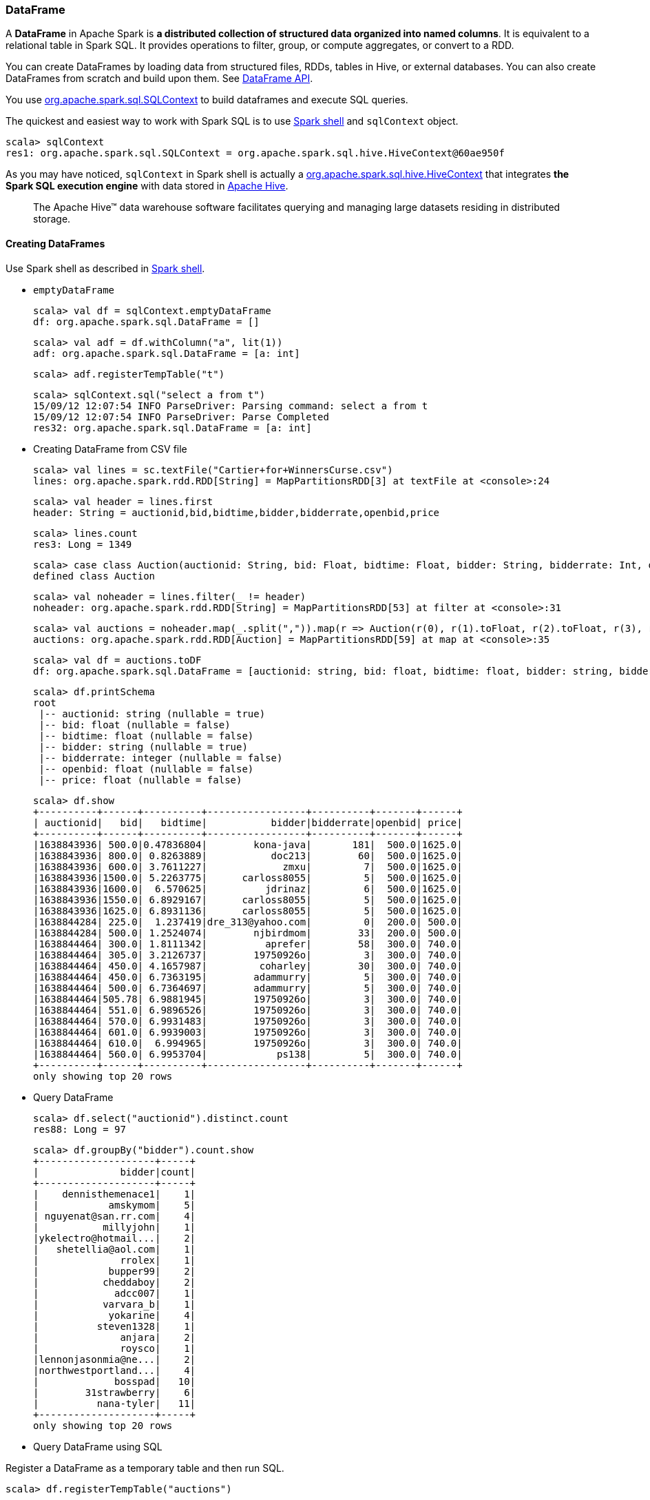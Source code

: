 === DataFrame

A *DataFrame* in Apache Spark is *a distributed collection of structured data organized into named columns*. It is equivalent to a relational table in Spark SQL. It provides operations to filter, group, or compute aggregates, or convert to a RDD.

You can create DataFrames by loading data from structured files, RDDs, tables in Hive, or external databases. You can also create DataFrames from scratch and build upon them. See https://spark.apache.org/docs/latest/api/scala/index.html#org.apache.spark.sql.DataFrame[DataFrame API].

You use https://spark.apache.org/docs/latest/api/scala/index.html#org.apache.spark.sql.SQLContext[org.apache.spark.sql.SQLContext] to build dataframes and execute SQL queries.

The quickest and easiest way to work with Spark SQL is to use link:spark-shell.adoc[Spark shell] and `sqlContext` object.

```
scala> sqlContext
res1: org.apache.spark.sql.SQLContext = org.apache.spark.sql.hive.HiveContext@60ae950f
```

As you may have noticed, `sqlContext` in Spark shell is actually a  https://spark.apache.org/docs/latest/api/scala/index.html#org.apache.spark.sql.hive.HiveContext[org.apache.spark.sql.hive.HiveContext] that integrates *the Spark SQL execution engine* with data stored in https://hive.apache.org/[Apache Hive].

> The Apache Hive™ data warehouse software facilitates querying and managing large datasets residing in distributed storage.

==== Creating DataFrames

Use Spark shell as described in link:spark-shell.adoc[Spark shell].

* `emptyDataFrame`

  scala> val df = sqlContext.emptyDataFrame
  df: org.apache.spark.sql.DataFrame = []

  scala> val adf = df.withColumn("a", lit(1))
  adf: org.apache.spark.sql.DataFrame = [a: int]

  scala> adf.registerTempTable("t")

  scala> sqlContext.sql("select a from t")
  15/09/12 12:07:54 INFO ParseDriver: Parsing command: select a from t
  15/09/12 12:07:54 INFO ParseDriver: Parse Completed
  res32: org.apache.spark.sql.DataFrame = [a: int]

* Creating DataFrame from CSV file

  scala> val lines = sc.textFile("Cartier+for+WinnersCurse.csv")
  lines: org.apache.spark.rdd.RDD[String] = MapPartitionsRDD[3] at textFile at <console>:24

  scala> val header = lines.first
  header: String = auctionid,bid,bidtime,bidder,bidderrate,openbid,price

  scala> lines.count
  res3: Long = 1349

  scala> case class Auction(auctionid: String, bid: Float, bidtime: Float, bidder: String, bidderrate: Int, openbid: Float, price: Float)
  defined class Auction

  scala> val noheader = lines.filter(_ != header)
  noheader: org.apache.spark.rdd.RDD[String] = MapPartitionsRDD[53] at filter at <console>:31

  scala> val auctions = noheader.map(_.split(",")).map(r => Auction(r(0), r(1).toFloat, r(2).toFloat, r(3), r(4).toInt, r(5).toFloat, r(6).toFloat))
  auctions: org.apache.spark.rdd.RDD[Auction] = MapPartitionsRDD[59] at map at <console>:35

  scala> val df = auctions.toDF
  df: org.apache.spark.sql.DataFrame = [auctionid: string, bid: float, bidtime: float, bidder: string, bidderrate: int, openbid: float, price: float]

  scala> df.printSchema
  root
   |-- auctionid: string (nullable = true)
   |-- bid: float (nullable = false)
   |-- bidtime: float (nullable = false)
   |-- bidder: string (nullable = true)
   |-- bidderrate: integer (nullable = false)
   |-- openbid: float (nullable = false)
   |-- price: float (nullable = false)

  scala> df.show
  +----------+------+----------+-----------------+----------+-------+------+
  | auctionid|   bid|   bidtime|           bidder|bidderrate|openbid| price|
  +----------+------+----------+-----------------+----------+-------+------+
  |1638843936| 500.0|0.47836804|        kona-java|       181|  500.0|1625.0|
  |1638843936| 800.0| 0.8263889|           doc213|        60|  500.0|1625.0|
  |1638843936| 600.0| 3.7611227|             zmxu|         7|  500.0|1625.0|
  |1638843936|1500.0| 5.2263775|      carloss8055|         5|  500.0|1625.0|
  |1638843936|1600.0|  6.570625|          jdrinaz|         6|  500.0|1625.0|
  |1638843936|1550.0| 6.8929167|      carloss8055|         5|  500.0|1625.0|
  |1638843936|1625.0| 6.8931136|      carloss8055|         5|  500.0|1625.0|
  |1638844284| 225.0|  1.237419|dre_313@yahoo.com|         0|  200.0| 500.0|
  |1638844284| 500.0| 1.2524074|        njbirdmom|        33|  200.0| 500.0|
  |1638844464| 300.0| 1.8111342|          aprefer|        58|  300.0| 740.0|
  |1638844464| 305.0| 3.2126737|        19750926o|         3|  300.0| 740.0|
  |1638844464| 450.0| 4.1657987|         coharley|        30|  300.0| 740.0|
  |1638844464| 450.0| 6.7363195|        adammurry|         5|  300.0| 740.0|
  |1638844464| 500.0| 6.7364697|        adammurry|         5|  300.0| 740.0|
  |1638844464|505.78| 6.9881945|        19750926o|         3|  300.0| 740.0|
  |1638844464| 551.0| 6.9896526|        19750926o|         3|  300.0| 740.0|
  |1638844464| 570.0| 6.9931483|        19750926o|         3|  300.0| 740.0|
  |1638844464| 601.0| 6.9939003|        19750926o|         3|  300.0| 740.0|
  |1638844464| 610.0|  6.994965|        19750926o|         3|  300.0| 740.0|
  |1638844464| 560.0| 6.9953704|            ps138|         5|  300.0| 740.0|
  +----------+------+----------+-----------------+----------+-------+------+
  only showing top 20 rows

* Query DataFrame

  scala> df.select("auctionid").distinct.count
  res88: Long = 97

  scala> df.groupBy("bidder").count.show
  +--------------------+-----+
  |              bidder|count|
  +--------------------+-----+
  |    dennisthemenace1|    1|
  |            amskymom|    5|
  | nguyenat@san.rr.com|    4|
  |           millyjohn|    1|
  |ykelectro@hotmail...|    2|
  |   shetellia@aol.com|    1|
  |              rrolex|    1|
  |            bupper99|    2|
  |           cheddaboy|    2|
  |             adcc007|    1|
  |           varvara_b|    1|
  |            yokarine|    4|
  |          steven1328|    1|
  |              anjara|    2|
  |              roysco|    1|
  |lennonjasonmia@ne...|    2|
  |northwestportland...|    4|
  |             bosspad|   10|
  |        31strawberry|    6|
  |          nana-tyler|   11|
  +--------------------+-----+
  only showing top 20 rows

* Query DataFrame using SQL

Register a DataFrame as a temporary table and then run SQL.

  scala> df.registerTempTable("auctions")

  scala> val sql = sqlContext.sql("SELECT count(*) AS count FROM auctions")
  sql: org.apache.spark.sql.DataFrame = [count: bigint]

You can execute a SQL query on a DataFrame using `sql` operation, but before the query is executed it is optimized by *Catalyst query optimizer*. You can print the physical plan for a DataFrame using the `explain` operation.

  scala> sql.explain
  == Physical Plan ==
  TungstenAggregate(key=[], functions=[(count(1),mode=Final,isDistinct=false)], output=[count#148L])
   TungstenExchange SinglePartition
    TungstenAggregate(key=[], functions=[(count(1),mode=Partial,isDistinct=false)], output=[currentCount#156L])
     TungstenProject
      Scan PhysicalRDD[auctionid#49,bid#50,bidtime#51,bidder#52,bidderrate#53,openbid#54,price#55]

  scala> sql.show
  +-----+
  |count|
  +-----+
  | 1348|
  +-----+

  scala> val count = sql.collect()(0).getLong(0)
  count: Long = 1348

* Creating DataFrame from CSV files using spark-csv module

You're going to use https://github.com/databricks/spark-csv[spark-csv] to load the CSV file above for proper parsing and loading.

Start the Spark shell using `--packages` option as follows:

  ➜  spark git:(master) ✗ ./bin/spark-shell --packages com.databricks:spark-csv_2.11:1.2.0
  Ivy Default Cache set to: /Users/jacek/.ivy2/cache
  The jars for the packages stored in: /Users/jacek/.ivy2/jars
  :: loading settings :: url = jar:file:/Users/jacek/dev/oss/spark/assembly/target/scala-2.11/spark-assembly-1.5.0-SNAPSHOT-hadoop2.7.1.jar!/org/apache/ivy/core/settings/ivysettings.xml
  com.databricks#spark-csv_2.11 added as a dependency

  scala> val df = sqlContext.read.format("com.databricks.spark.csv").option("header", "true").load("Cartier+for+WinnersCurse.csv")
  df: org.apache.spark.sql.DataFrame = [auctionid: string, bid: string, bidtime: string, bidder: string, bidderrate: string, openbid: string, price: string]

  scala> df.printSchema
  root
   |-- auctionid: string (nullable = true)
   |-- bid: string (nullable = true)
   |-- bidtime: string (nullable = true)
   |-- bidder: string (nullable = true)
   |-- bidderrate: string (nullable = true)
   |-- openbid: string (nullable = true)
   |-- price: string (nullable = true)

   scala> df.show
   +----------+------+-----------+-----------------+----------+-------+-----+
   | auctionid|   bid|    bidtime|           bidder|bidderrate|openbid|price|
   +----------+------+-----------+-----------------+----------+-------+-----+
   |1638843936|   500|0.478368056|        kona-java|       181|    500| 1625|
   |1638843936|   800|0.826388889|           doc213|        60|    500| 1625|
   |1638843936|   600|3.761122685|             zmxu|         7|    500| 1625|
   |1638843936|  1500|5.226377315|      carloss8055|         5|    500| 1625|
   |1638843936|  1600|   6.570625|          jdrinaz|         6|    500| 1625|
   |1638843936|  1550|6.892916667|      carloss8055|         5|    500| 1625|
   |1638843936|  1625|6.893113426|      carloss8055|         5|    500| 1625|
   |1638844284|   225|1.237418982|dre_313@yahoo.com|         0|    200|  500|
   |1638844284|   500|1.252407407|        njbirdmom|        33|    200|  500|
   |1638844464|   300|1.811134259|          aprefer|        58|    300|  740|
   |1638844464|   305|3.212673611|        19750926o|         3|    300|  740|
   |1638844464|   450|4.165798611|         coharley|        30|    300|  740|
   |1638844464|   450|6.736319444|        adammurry|         5|    300|  740|
   |1638844464|   500|6.736469907|        adammurry|         5|    300|  740|
   |1638844464|505.78|6.988194444|        19750926o|         3|    300|  740|
   |1638844464|   551|6.989652778|        19750926o|         3|    300|  740|
   |1638844464|   570|6.993148148|        19750926o|         3|    300|  740|
   |1638844464|   601|6.993900463|        19750926o|         3|    300|  740|
   |1638844464|   610|6.994965278|        19750926o|         3|    300|  740|
   |1638844464|   560| 6.99537037|            ps138|         5|    300|  740|
   +----------+------+-----------+-----------------+----------+-------+-----+
   only showing top 20 rows

==== Example Datasets

* http://www.modelingonlineauctions.com/datasets[eBay online auctions]
* https://data.sfgov.org/Public-Safety/SFPD-Incidents-from-1-January-2003/tmnf-yvry[SFPD Crime Incident Reporting system]
